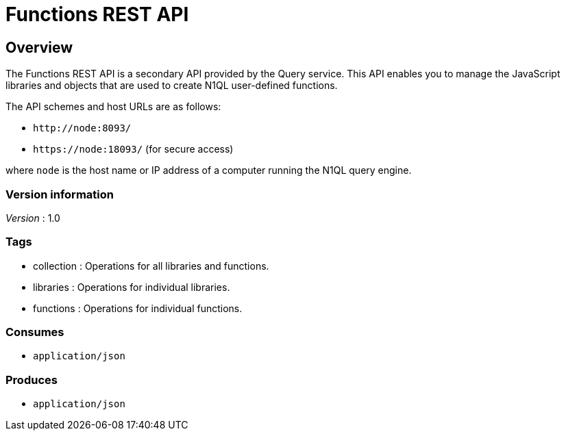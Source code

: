 = Functions REST API


// This file is created automatically by Swagger2Markup.
// DO NOT EDIT!

// tag::body[]


[[_overview]]
== Overview
The Functions REST API is a secondary API provided by the Query service.
This API enables you to manage the JavaScript libraries and objects that are used to create N1QL user-defined functions.

The API schemes and host URLs are as follows:{blank}

* `+http://node:8093/+`
* `+https://node:18093/+` (for secure access)

where [.var]`node` is the host name or IP address of a computer running the N1QL query engine.


=== Version information
[%hardbreaks]
__Version__ : 1.0


=== Tags

* collection : Operations for all libraries and functions.
* libraries : Operations for individual libraries.
* functions : Operations for individual functions.


=== Consumes

* `application/json`


=== Produces

* `application/json`


// end::body[]



